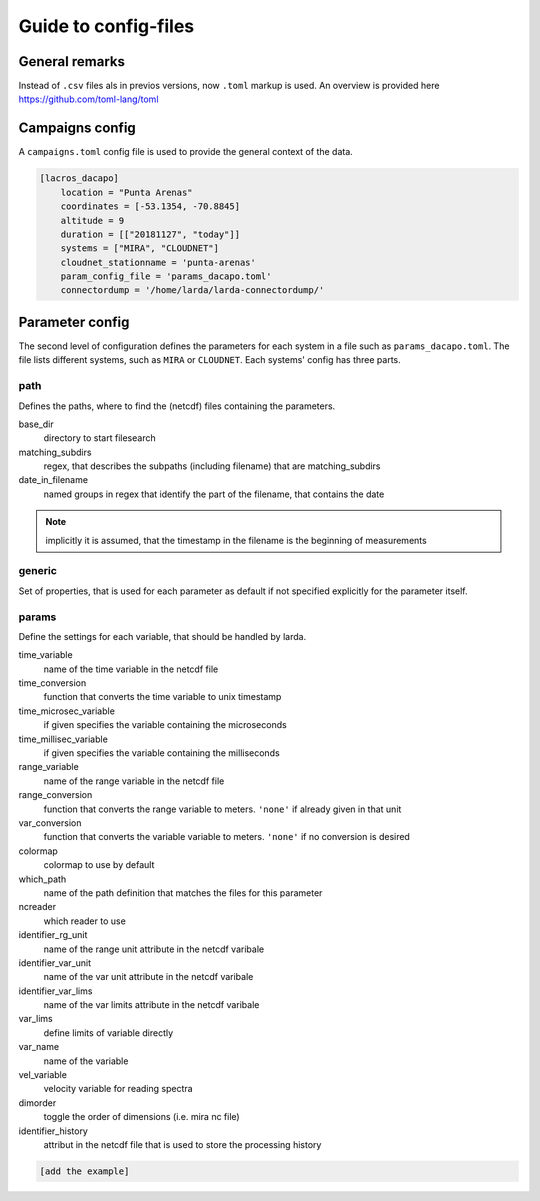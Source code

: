 
######################
Guide to config-files
######################

General remarks
---------------
Instead of ``.csv`` files als in previos versions, now ``.toml`` markup is used.
An overview is provided here https://github.com/toml-lang/toml


Campaigns config
----------------

A ``campaigns.toml`` config file is used to provide the general context of the data.

.. code-block:: none

    [lacros_dacapo]
        location = "Punta Arenas"
        coordinates = [-53.1354, -70.8845]
        altitude = 9
        duration = [["20181127", "today"]]
        systems = ["MIRA", "CLOUDNET"]
        cloudnet_stationname = 'punta-arenas'
        param_config_file = 'params_dacapo.toml'
        connectordump = '/home/larda/larda-connectordump/'
                                

Parameter config
----------------

The second level of configuration defines the parameters for each system in a file such as 
``params_dacapo.toml``. The file lists different systems, such as ``MIRA`` or ``CLOUDNET``.
Each systems' config has three parts.

path
^^^^

Defines the paths, where to find the (netcdf) files containing the parameters.

base_dir
    directory to start filesearch

matching_subdirs
    regex, that describes the subpaths (including filename) that are matching_subdirs

date_in_filename
    named groups in regex that identify the part of the filename, that contains the date

.. note::

    implicitly it is assumed, that the timestamp in the filename
    is the beginning of measurements

generic
^^^^^^^

Set of properties, that is used for each parameter as default if not specified explicitly for the parameter itself.

params
^^^^^^

Define the settings for each variable, that should be handled by larda.

time_variable
    name of the time variable in the netcdf file

time_conversion
    function that converts the time variable to unix timestamp

time_microsec_variable
    if given specifies the variable containing the microseconds

time_millisec_variable
    if given specifies the variable containing the milliseconds

range_variable
    name of the range variable in the netcdf file

range_conversion
    function that converts the range variable to meters. ``'none'`` if already given in that unit

var_conversion
    function that converts the variable variable to meters. ``'none'`` if no conversion is desired

colormap
    colormap to use by default

which_path
    name of the path definition that matches the files for this parameter

ncreader
    which reader to use

identifier_rg_unit
    name of the range unit attribute in the netcdf varibale

identifier_var_unit
    name of the var unit attribute in the netcdf varibale

identifier_var_lims
    name of the var limits attribute in the netcdf varibale

var_lims
    define limits of variable directly

var_name
    name of the variable

vel_variable
    velocity variable for reading spectra

dimorder
    toggle the order of dimensions (i.e. mira nc file)

identifier_history
    attribut in the netcdf file that is used to store the processing history




.. code-block:: none

    [add the example]
